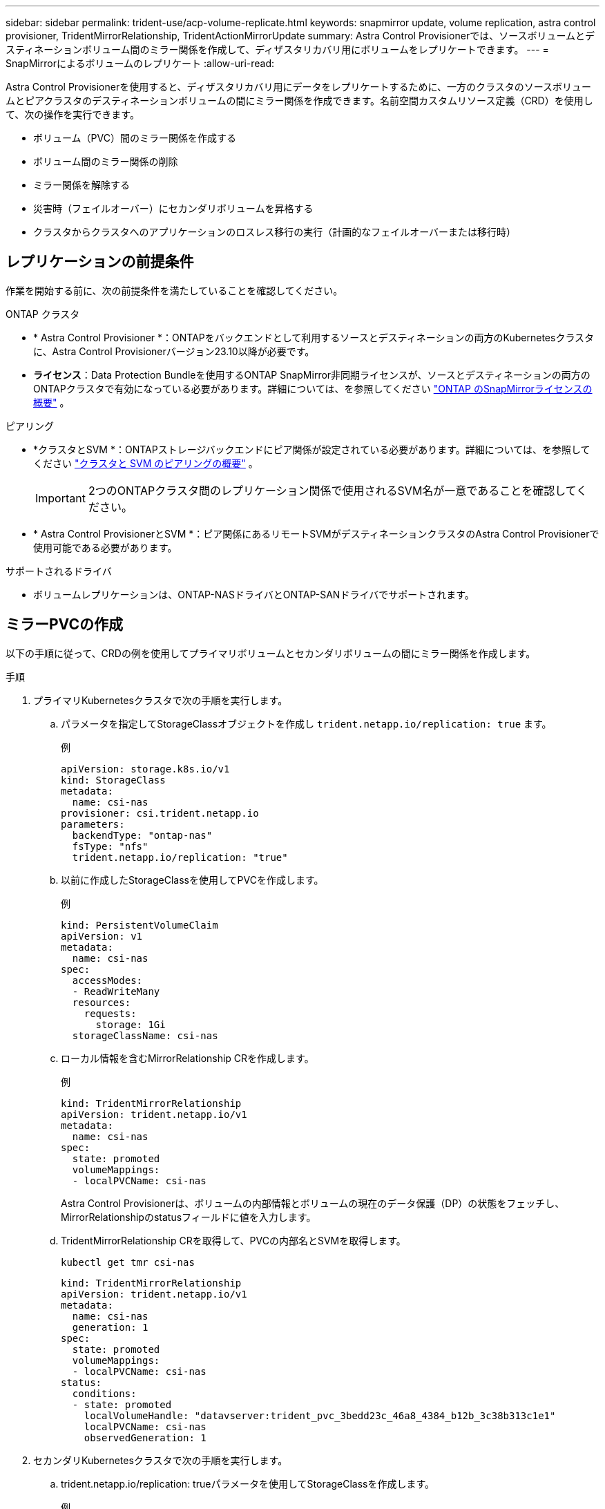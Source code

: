 ---
sidebar: sidebar 
permalink: trident-use/acp-volume-replicate.html 
keywords: snapmirror update, volume replication, astra control provisioner, TridentMirrorRelationship, TridentActionMirrorUpdate 
summary: Astra Control Provisionerでは、ソースボリュームとデスティネーションボリューム間のミラー関係を作成して、ディザスタリカバリ用にボリュームをレプリケートできます。 
---
= SnapMirrorによるボリュームのレプリケート
:allow-uri-read: 


[role="lead"]
Astra Control Provisionerを使用すると、ディザスタリカバリ用にデータをレプリケートするために、一方のクラスタのソースボリュームとピアクラスタのデスティネーションボリュームの間にミラー関係を作成できます。名前空間カスタムリソース定義（CRD）を使用して、次の操作を実行できます。

* ボリューム（PVC）間のミラー関係を作成する
* ボリューム間のミラー関係の削除
* ミラー関係を解除する
* 災害時（フェイルオーバー）にセカンダリボリュームを昇格する
* クラスタからクラスタへのアプリケーションのロスレス移行の実行（計画的なフェイルオーバーまたは移行時）




== レプリケーションの前提条件

作業を開始する前に、次の前提条件を満たしていることを確認してください。

.ONTAP クラスタ
* * Astra Control Provisioner *：ONTAPをバックエンドとして利用するソースとデスティネーションの両方のKubernetesクラスタに、Astra Control Provisionerバージョン23.10以降が必要です。
* *ライセンス*：Data Protection Bundleを使用するONTAP SnapMirror非同期ライセンスが、ソースとデスティネーションの両方のONTAPクラスタで有効になっている必要があります。詳細については、を参照してください https://docs.netapp.com/us-en/ontap/data-protection/snapmirror-licensing-concept.html["ONTAP のSnapMirrorライセンスの概要"^] 。


.ピアリング
* *クラスタとSVM *：ONTAPストレージバックエンドにピア関係が設定されている必要があります。詳細については、を参照してください https://docs.netapp.com/us-en/ontap-sm-classic/peering/index.html["クラスタと SVM のピアリングの概要"^] 。
+

IMPORTANT: 2つのONTAPクラスタ間のレプリケーション関係で使用されるSVM名が一意であることを確認してください。

* * Astra Control ProvisionerとSVM *：ピア関係にあるリモートSVMがデスティネーションクラスタのAstra Control Provisionerで使用可能である必要があります。


.サポートされるドライバ
* ボリュームレプリケーションは、ONTAP-NASドライバとONTAP-SANドライバでサポートされます。




== ミラーPVCの作成

以下の手順に従って、CRDの例を使用してプライマリボリュームとセカンダリボリュームの間にミラー関係を作成します。

.手順
. プライマリKubernetesクラスタで次の手順を実行します。
+
.. パラメータを指定してStorageClassオブジェクトを作成し `trident.netapp.io/replication: true` ます。
+
.例
[listing]
----
apiVersion: storage.k8s.io/v1
kind: StorageClass
metadata:
  name: csi-nas
provisioner: csi.trident.netapp.io
parameters:
  backendType: "ontap-nas"
  fsType: "nfs"
  trident.netapp.io/replication: "true"
----
.. 以前に作成したStorageClassを使用してPVCを作成します。
+
.例
[listing]
----
kind: PersistentVolumeClaim
apiVersion: v1
metadata:
  name: csi-nas
spec:
  accessModes:
  - ReadWriteMany
  resources:
    requests:
      storage: 1Gi
  storageClassName: csi-nas
----
.. ローカル情報を含むMirrorRelationship CRを作成します。
+
.例
[listing]
----
kind: TridentMirrorRelationship
apiVersion: trident.netapp.io/v1
metadata:
  name: csi-nas
spec:
  state: promoted
  volumeMappings:
  - localPVCName: csi-nas
----
+
Astra Control Provisionerは、ボリュームの内部情報とボリュームの現在のデータ保護（DP）の状態をフェッチし、MirrorRelationshipのstatusフィールドに値を入力します。

.. TridentMirrorRelationship CRを取得して、PVCの内部名とSVMを取得します。
+
[listing]
----
kubectl get tmr csi-nas
----
+
[listing]
----
kind: TridentMirrorRelationship
apiVersion: trident.netapp.io/v1
metadata:
  name: csi-nas
  generation: 1
spec:
  state: promoted
  volumeMappings:
  - localPVCName: csi-nas
status:
  conditions:
  - state: promoted
    localVolumeHandle: "datavserver:trident_pvc_3bedd23c_46a8_4384_b12b_3c38b313c1e1"
    localPVCName: csi-nas
    observedGeneration: 1
----


. セカンダリKubernetesクラスタで次の手順を実行します。
+
.. trident.netapp.io/replication: trueパラメータを使用してStorageClassを作成します。
+
.例
[listing]
----
apiVersion: storage.k8s.io/v1
kind: StorageClass
metadata:
  name: csi-nas
provisioner: csi.trident.netapp.io
parameters:
  trident.netapp.io/replication: true
----
.. デスティネーションとソースの情報を含むMirrorRelationship CRを作成します。
+
.例
[listing]
----
kind: TridentMirrorRelationship
apiVersion: trident.netapp.io/v1
metadata:
  name: csi-nas
spec:
  state: established
  volumeMappings:
  - localPVCName: csi-nas
    remoteVolumeHandle: "datavserver:trident_pvc_3bedd23c_46a8_4384_b12b_3c38b313c1e1"
----
+
Astra Control Provisionerは、設定された関係ポリシー名（ONTAPの場合はデフォルト）を使用してSnapMirror関係を作成し、初期化します。

.. セカンダリ（SnapMirrorデスティネーション）として機能するStorageClassを作成してPVCを作成します。
+
.例
[listing]
----
kind: PersistentVolumeClaim
apiVersion: v1
metadata:
  name: csi-nas
  annotations:
    trident.netapp.io/mirrorRelationship: csi-nas
spec:
  accessModes:
  - ReadWriteMany
resources:
  requests:
    storage: 1Gi
storageClassName: csi-nas
----
+
Astra Control ProvisionerはTridentMirrorRelationship CRDを確認し、関係が存在しない場合はボリュームの作成に失敗します。関係が存在する場合は、Astra Control Provisionerによって、新しいFlexVolがMirrorRelationshipで定義されているリモートSVMとピア関係にあるSVMに配置されます。







== ボリュームレプリケーションの状態

Trident Mirror Relationship（TMR）は、PVC間のレプリケーション関係の一端を表すCRDです。デスティネーションTMRの状態はで、Astra Control Provisionerに必要な状態が示されます。宛先TMRの状態は次のとおりです。

* *確立済み*：ローカルPVCはミラー関係のデスティネーションボリュームであり、これは新しい関係です。
* *昇格*：ローカルPVCはReadWriteでマウント可能であり、ミラー関係は現在有効ではありません。
* * reestablished *：ローカルPVCはミラー関係のデスティネーションボリュームであり、以前はそのミラー関係に含まれていました。
+
** デスティネーションボリュームはデスティネーションボリュームの内容を上書きするため、ソースボリュームとの関係が確立されたことがある場合は、reestablished状態を使用する必要があります。
** ボリュームが以前にソースとの関係になかった場合、再確立状態は失敗します。






== 計画外フェールオーバー時にセカンダリPVCを昇格する

セカンダリKubernetesクラスタで次の手順を実行します。

* TridentMirrorRelationshipの_spec.state_フィールド をに更新します `promoted`。




== 計画的フェイルオーバー中にセカンダリPVCを昇格

計画的フェイルオーバー（移行）中に、次の手順を実行してセカンダリPVCをプロモートします。

.手順
. プライマリKubernetesクラスタでPVCのSnapshotを作成し、Snapshotが作成されるまで待ちます。
. プライマリKubernetesクラスタで、SnapshotInfo CRを作成して内部の詳細を取得します。
+
.例
[listing]
----
kind: SnapshotInfo
apiVersion: trident.netapp.io/v1
metadata:
  name: csi-nas
spec:
  snapshot-name: csi-nas-snapshot
----
. セカンダリKubernetesクラスタで、_TridentMirrorRelationship_CRの_spec.state_フィールド を_promoted_に更新し、_spec.promotedSnapshotHandle_をSnapshotのinternalNameにします。
. セカンダリKubernetesクラスタで、TridentMirrorRelationshipのステータス（status.stateフィールド）がPromotedになっていることを確認します。




== フェイルオーバー後にミラー関係をリストアする

ミラー関係をリストアする前に、新しいプライマリとして作成する側を選択します。

.手順
. セカンダリKubernetesクラスタで、TridentMirrorRelationshipの_spec.remoteVolumeHandle_fieldの値が更新されていることを確認します。
. セカンダリKubernetesクラスタで、TridentMirrorRelationshipの_spec.mirror_fieldをに更新します `reestablished`。




== その他の処理

Astra Control Provisionerでは、プライマリボリュームとセカンダリボリュームに対する次の処理がサポートされます。



=== 新しいセカンダリPVCへのプライマリPVCの複製

プライマリPVCとセカンダリPVCがすでに存在していることを確認します。

.手順
. PersistentVolumeClaim CRDとTridentMirrorRelationship CRDを、確立されたセカンダリ（デスティネーション）クラスタから削除します。
. プライマリ（ソース）クラスタからTridentMirrorRelationship CRDを削除します。
. 確立する新しいセカンダリ（デスティネーション）PVC用に、プライマリ（ソース）クラスタに新しいTridentMirrorRelationship CRDを作成します。




=== ミラー、プライマリ、またはセカンダリPVCのサイズ変更

PVCは通常どおりサイズ変更できます。データ量が現在のサイズを超えると、ONTAPは自動的に宛先フレフxolを拡張します。



=== PVCからのレプリケーションの削除

レプリケーションを削除するには、現在のセカンダリボリュームで次のいずれかの操作を実行します。

* セカンダリPVCのMirrorRelationshipを削除します。これにより、レプリケーション関係が解除されます。
* または、spec.stateフィールドを_promoted_に更新します。




=== （以前にミラーリングされていた）PVCの削除

Astra Control Provisionerは、ボリュームの削除を試行する前に、レプリケートされたPVCをチェックし、レプリケーション関係を解放します。



=== TMRの削除

ミラー関係の一方のTMRを削除すると、Astra Control Provisionerが削除を完了する前に、残りのTMRが_promoted_stateに移行します。削除対象として選択したTMRがすでに_promoted_stateである場合は、既存のミラー関係は存在せず、TMRが削除され、Astra Control ProvisionerがローカルPVCを_ReadWrite_に昇格します。この削除により、ONTAP内のローカルボリュームのSnapMirrorメタデータが解放されます。このボリュームを今後ミラー関係で使用する場合は、新しいミラー関係を作成するときに、レプリケーション状態が_established_volumeである新しいTMRを使用する必要があります。



== ONTAPがオンラインのときにミラー関係を更新

ミラー関係は、確立後にいつでも更新できます。フィールドまたはフィールドを使用して関係を更新できます `state: promoted` `state: reestablished` 。デスティネーションボリュームを通常のReadWriteボリュームに昇格する場合は、_promotedSnapshotHandle_を使用して、現在のボリュームのリストア先となる特定のSnapshotを指定できます。



== ONTAPがオフラインの場合にミラー関係を更新

CRDを使用すると、Astra ControlからONTAPクラスタに直接接続せずにSnapMirror更新を実行できます。次のTridentActionMirrorUpdateの形式例を参照してください。

.例
[listing]
----
apiVersion: trident.netapp.io/v1
kind: TridentActionMirrorUpdate
metadata:
  name: update-mirror-b
spec:
  snapshotHandle: "pvc-1234/snapshot-1234"
  tridentMirrorRelationshipName: mirror-b
----
`status.state` TridentActionMirrorUpdate CRDの状態を反映します。_Succeeded_、_In Progress_、_Failed_のいずれかの値を指定できます。
